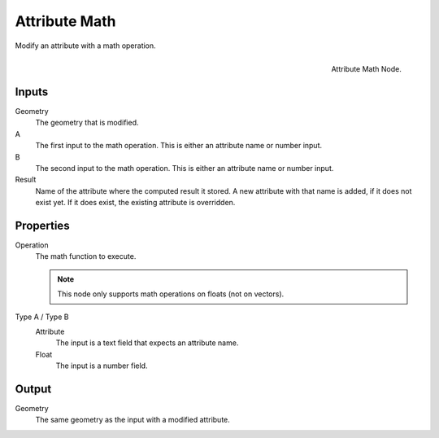 .. index: Nodes; Attribute; Attribute Math
.. _bpy.types.GeometryNodeAttributeMath:

**************
Attribute Math
**************

Modify an attribute with a math operation.

.. figure:: /images/modeling_modifiers_nodes_attribute-math.png
   :align: right

   Attribute Math Node.

Inputs
======

Geometry
   The geometry that is modified.

A
   The first input to the math operation.
   This is either an attribute name or number input.

B
   The second input to the math operation.
   This is either an attribute name or number input.

Result
   Name of the attribute where the computed result it stored.
   A new attribute with that name is added, if it does not exist yet.
   If it does exist, the existing attribute is overridden.

Properties
==========

Operation
   The math function to execute.

   .. note::
      This node only supports math operations on floats (not on vectors).

Type A / Type B
   Attribute
      The input is a text field that expects an attribute name.
   Float
      The input is a number field.

Output
======

Geometry
   The same geometry as the input with a modified attribute.

